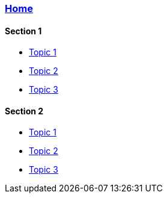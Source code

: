 === link:Home[Home]

==== Section 1
* link:Home[Topic 1]
* link:Home[Topic 2]
* link:Home[Topic 3]

==== Section 2
* link:Home[Topic 1]
* link:Home[Topic 2]
* link:Home[Topic 3]
